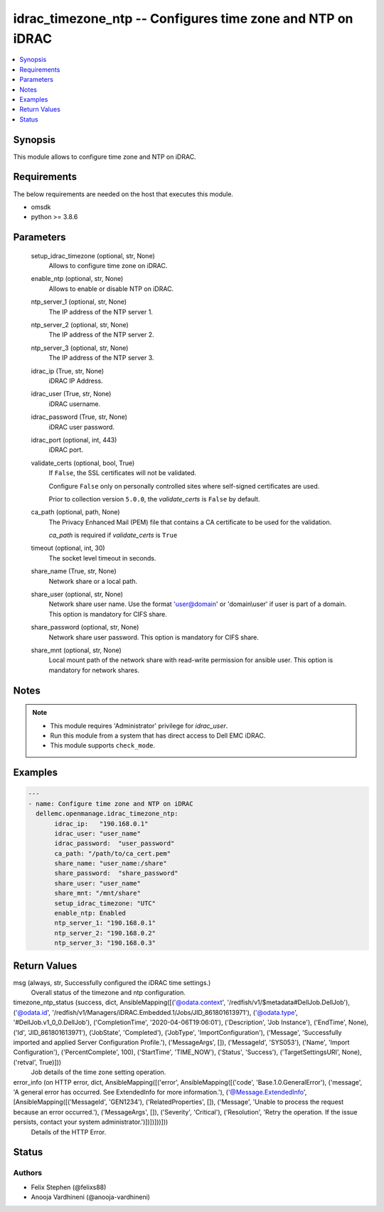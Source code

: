.. _idrac_timezone_ntp_module:


idrac_timezone_ntp -- Configures time zone and NTP on iDRAC
===========================================================

.. contents::
   :local:
   :depth: 1


Synopsis
--------

This module allows to configure time zone and NTP on iDRAC.



Requirements
------------
The below requirements are needed on the host that executes this module.

- omsdk
- python >= 3.8.6



Parameters
----------

  setup_idrac_timezone (optional, str, None)
    Allows to configure time zone on iDRAC.


  enable_ntp (optional, str, None)
    Allows to enable or disable NTP on iDRAC.


  ntp_server_1 (optional, str, None)
    The IP address of the NTP server 1.


  ntp_server_2 (optional, str, None)
    The IP address of the NTP server 2.


  ntp_server_3 (optional, str, None)
    The IP address of the NTP server 3.


  idrac_ip (True, str, None)
    iDRAC IP Address.


  idrac_user (True, str, None)
    iDRAC username.


  idrac_password (True, str, None)
    iDRAC user password.


  idrac_port (optional, int, 443)
    iDRAC port.


  validate_certs (optional, bool, True)
    If ``False``, the SSL certificates will not be validated.

    Configure ``False`` only on personally controlled sites where self-signed certificates are used.

    Prior to collection version ``5.0.0``, the *validate_certs* is ``False`` by default.


  ca_path (optional, path, None)
    The Privacy Enhanced Mail (PEM) file that contains a CA certificate to be used for the validation.

    *ca_path* is required if *validate_certs* is ``True``


  timeout (optional, int, 30)
    The socket level timeout in seconds.


  share_name (True, str, None)
    Network share or a local path.


  share_user (optional, str, None)
    Network share user name. Use the format 'user@domain' or 'domain\\user' if user is part of a domain. This option is mandatory for CIFS share.


  share_password (optional, str, None)
    Network share user password. This option is mandatory for CIFS share.


  share_mnt (optional, str, None)
    Local mount path of the network share with read-write permission for ansible user. This option is mandatory for network shares.





Notes
-----

.. note::
   - This module requires 'Administrator' privilege for *idrac_user*.
   - Run this module from a system that has direct access to Dell EMC iDRAC.
   - This module supports ``check_mode``.




Examples
--------

.. code-block:: yaml+jinja

    
    ---
    - name: Configure time zone and NTP on iDRAC
      dellemc.openmanage.idrac_timezone_ntp:
           idrac_ip:   "190.168.0.1"
           idrac_user: "user_name"
           idrac_password:  "user_password"
           ca_path: "/path/to/ca_cert.pem"
           share_name: "user_name:/share"
           share_password:  "share_password"
           share_user: "user_name"
           share_mnt: "/mnt/share"
           setup_idrac_timezone: "UTC"
           enable_ntp: Enabled
           ntp_server_1: "190.168.0.1"
           ntp_server_2: "190.168.0.2"
           ntp_server_3: "190.168.0.3"



Return Values
-------------

msg (always, str, Successfully configured the iDRAC time settings.)
  Overall status of the timezone and ntp configuration.


timezone_ntp_status (success, dict, AnsibleMapping([('@odata.context', '/redfish/v1/$metadata#DellJob.DellJob'), ('@odata.id', '/redfish/v1/Managers/iDRAC.Embedded.1/Jobs/JID_861801613971'), ('@odata.type', '#DellJob.v1_0_0.DellJob'), ('CompletionTime', '2020-04-06T19:06:01'), ('Description', 'Job Instance'), ('EndTime', None), ('Id', 'JID_861801613971'), ('JobState', 'Completed'), ('JobType', 'ImportConfiguration'), ('Message', 'Successfully imported and applied Server Configuration Profile.'), ('MessageArgs', []), ('MessageId', 'SYS053'), ('Name', 'Import Configuration'), ('PercentComplete', 100), ('StartTime', 'TIME_NOW'), ('Status', 'Success'), ('TargetSettingsURI', None), ('retval', True)]))
  Job details of the time zone setting operation.


error_info (on HTTP error, dict, AnsibleMapping([('error', AnsibleMapping([('code', 'Base.1.0.GeneralError'), ('message', 'A general error has occurred. See ExtendedInfo for more information.'), ('@Message.ExtendedInfo', [AnsibleMapping([('MessageId', 'GEN1234'), ('RelatedProperties', []), ('Message', 'Unable to process the request because an error occurred.'), ('MessageArgs', []), ('Severity', 'Critical'), ('Resolution', 'Retry the operation. If the issue persists, contact your system administrator.')])])]))]))
  Details of the HTTP Error.





Status
------





Authors
~~~~~~~

- Felix Stephen (@felixs88)
- Anooja Vardhineni (@anooja-vardhineni)

